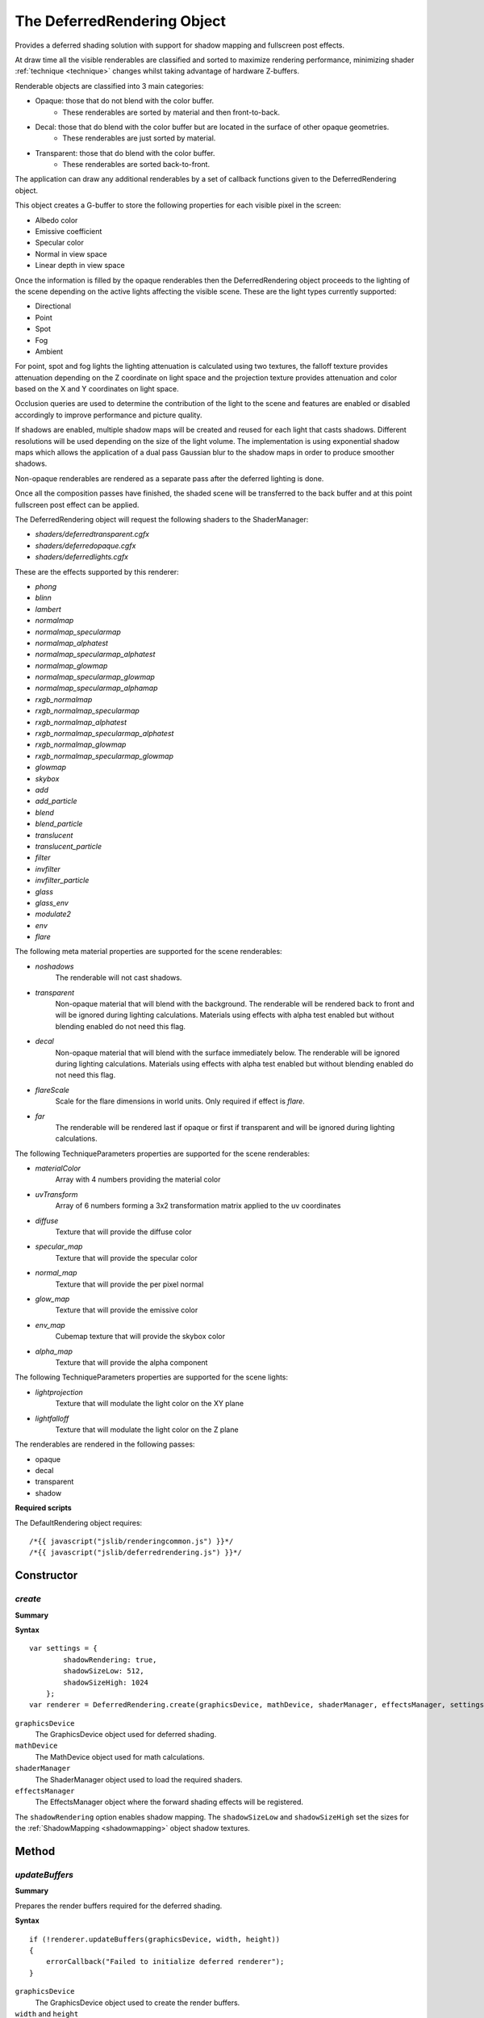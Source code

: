 .. index::
    single: DeferredRendering

.. _deferredrendering:

.. highlight:: javascript

----------------------------
The DeferredRendering Object
----------------------------

Provides a deferred shading solution with support for shadow mapping and fullscreen post effects.

At draw time all the visible renderables are classified and sorted to maximize rendering performance,
minimizing shader :ref:`technique <technique>` changes whilst taking advantage of hardware Z-buffers.

Renderable objects are classified into 3 main categories:

* Opaque: those that do not blend with the color buffer.
    * These renderables are sorted by material and then front-to-back.
* Decal: those that do blend with the color buffer but are located in the surface of other opaque geometries.
    * These renderables are just sorted by material.
* Transparent: those that do blend with the color buffer.
    * These renderables are sorted back-to-front.

The application can draw any additional renderables by a set of callback functions given to the DeferredRendering object.

This object creates a G-buffer to store the following properties for each visible pixel in the screen:

* Albedo color
* Emissive coefficient
* Specular color
* Normal in view space
* Linear depth in view space

.. _defferredrendering_light_types:

Once the information is filled by the opaque renderables then the DeferredRendering object proceeds to the lighting of
the scene depending on the active lights affecting the visible scene. These are the light types currently supported:

* Directional
* Point
* Spot
* Fog
* Ambient

For point, spot and fog lights the lighting attenuation is calculated using two textures,
the falloff texture provides attenuation depending on the Z coordinate on light space and
the projection texture provides attenuation and color based on the X and Y coordinates on light space.

Occlusion queries are used to determine the contribution of the light to the scene and features are enabled or disabled
accordingly to improve performance and picture quality.

If shadows are enabled, multiple shadow maps will be created and reused for each light that casts shadows.
Different resolutions will be used depending on the size of the light volume.
The implementation is using exponential shadow maps which allows the application of a dual pass Gaussian blur
to the shadow maps in order to produce smoother shadows.

Non-opaque renderables are rendered as a separate pass after the deferred lighting is done.

Once all the composition passes have finished, the shaded scene will be transferred to the
back buffer and at this point fullscreen post effect can be applied.

The DeferredRendering object will request the following shaders to the ShaderManager:

* `shaders/deferredtransparent.cgfx`
* `shaders/deferredopaque.cgfx`
* `shaders/deferredlights.cgfx`

These are the effects supported by this renderer:

.. _defferredrendering_effect_types:

* `phong`
* `blinn`
* `lambert`
* `normalmap`
* `normalmap_specularmap`
* `normalmap_alphatest`
* `normalmap_specularmap_alphatest`
* `normalmap_glowmap`
* `normalmap_specularmap_glowmap`
* `normalmap_specularmap_alphamap`
* `rxgb_normalmap`
* `rxgb_normalmap_specularmap`
* `rxgb_normalmap_alphatest`
* `rxgb_normalmap_specularmap_alphatest`
* `rxgb_normalmap_glowmap`
* `rxgb_normalmap_specularmap_glowmap`
* `glowmap`
* `skybox`
* `add`
* `add_particle`
* `blend`
* `blend_particle`
* `translucent`
* `translucent_particle`
* `filter`
* `invfilter`
* `invfilter_particle`
* `glass`
* `glass_env`
* `modulate2`
* `env`
* `flare`

.. _deferredrendering_meta:

The following meta material properties are supported for the scene renderables:

* `noshadows`
    The renderable will not cast shadows.
* `transparent`
    Non-opaque material that will blend with the background.
    The renderable will be rendered back to front and will be ignored during lighting calculations.
    Materials using effects with alpha test enabled but without blending enabled do not need this flag.
* `decal`
    Non-opaque material that will blend with the surface immediately below.
    The renderable will be ignored during lighting calculations.
    Materials using effects with alpha test enabled but without blending enabled do not need this flag.
* `flareScale`
    Scale for the flare dimensions in world units.
    Only required if effect is `flare`.
* `far`
    The renderable will be rendered last if opaque or first if transparent and will be ignored during lighting calculations.

.. _deferredrendering_techniqueparameters:

The following TechniqueParameters properties are supported for the scene renderables:

* `materialColor`
    Array with 4 numbers providing the material color
* `uvTransform`
    Array of 6 numbers forming a 3x2 transformation matrix applied to the uv coordinates
* `diffuse`
    Texture that will provide the diffuse color
* `specular_map`
    Texture that will provide the specular color
* `normal_map`
    Texture that will provide the per pixel normal
* `glow_map`
    Texture that will provide the emissive color
* `env_map`
    Cubemap texture that will provide the skybox color
* `alpha_map`
    Texture that will provide the alpha component

The following TechniqueParameters properties are supported for the scene lights:

* `lightprojection`
    Texture that will modulate the light color on the XY plane
* `lightfalloff`
    Texture that will modulate the light color on the Z plane


The renderables are rendered in the following passes:

* opaque
* decal
* transparent
* shadow

**Required scripts**

The DefaultRendering object requires::

    /*{{ javascript("jslib/renderingcommon.js") }}*/
    /*{{ javascript("jslib/deferredrendering.js") }}*/

Constructor
===========

.. index::
    pair: DeferredRendering; create

`create`
--------

**Summary**

**Syntax** ::

    var settings = {
            shadowRendering: true,
            shadowSizeLow: 512,
            shadowSizeHigh: 1024
        };
    var renderer = DeferredRendering.create(graphicsDevice, mathDevice, shaderManager, effectsManager, settings);

``graphicsDevice``
    The GraphicsDevice object used for deferred shading.

``mathDevice``
    The MathDevice object used for math calculations.

``shaderManager``
    The ShaderManager object used to load the required shaders.

``effectsManager``
    The EffectsManager object where the forward shading effects will be registered.

The ``shadowRendering`` option enables shadow mapping.
The ``shadowSizeLow`` and ``shadowSizeHigh`` set the sizes for the :ref:`ShadowMapping <shadowmapping>` object shadow textures.


Method
======


.. index::
    pair: DeferredRendering; updateBuffers

`updateBuffers`
---------------

**Summary**

Prepares the render buffers required for the deferred shading.

**Syntax** ::

    if (!renderer.updateBuffers(graphicsDevice, width, height))
    {
        errorCallback("Failed to initialize deferred renderer");
    }

``graphicsDevice``
    The GraphicsDevice object used to create the render buffers.

``width`` and ``height``
    The dimensions of the buffers used for deferred shading.

If the function returns false the creation of the render buffers failed,
possibly because of the lack of video memory.

This method does nothing if the internal buffers are already of the required dimensions.

Do not call this method inside the `beginFrame` / `endFrame` rendering block.


.. index::
    pair: DeferredRendering; updateShader

`updateShader`
--------------

**Summary**

Updates the shaders used for the deferred shading.

**Syntax** ::

    renderer.updateShader(shaderManager);

``shaderManager``
    The ShaderManager object used to load the required shaders.

If the required shaders were not ready when the renderer was created this method can be used to update them.


.. index::
    pair: DeferredRendering; update

`update`
--------

**Summary**

Updates light and material information to prepare for the deferred shading.

**Syntax** ::

    renderer.update(graphicsDevice, camera, scene, currentTime);

``graphicsDevice``
    The GraphicsDevice object used to create the materials required for lighting.

``camera``
    The Camera object used to determine active lights affecting the visible scene.

``scene``
    The Scene object containing the lights used for deferred lighting.

``currentTime``
    The current time in seconds passed as a global material property to the draw callbacks.

Call this function after the scene and the camera have been updated for the current frame.


.. _deferredrendering_draw:

.. index::
    pair: DeferredRendering; draw

`draw`
------

**Summary**

Renders the scene.

**Syntax** ::

    renderer.draw(graphicsDevice,
                  clearColor,
                  drawDecalsFn,
                  drawTransparentFn,
                  drawDebugFn,
                  postFXsetupFn);

``graphicsDevice``
    The GraphicsDevice object used for rendering.

``clearColor``
    An array with 4 numbers for the color to be used for the background, it can be set to null.

``drawDecalsFn``
    The callback executed to draw extra visible decals, it can be set to null.
    For example: ::

        function drawDecalsFn()
        {
            fxm.drawDecals(graphicsDevice);
        }

``drawTransparentFn``
    The callback executed to draw extra visible transparent objects,
    it can be set to null.
    For example: ::

        function drawTransparentFn()
        {
            fxm.drawTransparent(graphicsDevice);
        }

``drawDebugFn``
    The callback executed to allow the application draw any debugging information required,
    it can be set to null.
    For example: ::

        function drawDebugFn()
        {
            scene.drawNodesExtents(graphicsDevice, camera);
        }

``postFXsetupFn``
    The callback executed to set the GraphicsDevice to the state required for the transfer
    of the shaded scene to the backbuffer, can also be used to apply fullscreen effects.
    It is only required to set the active :ref:`technique <technique>` and set the required TechniqueParameters parameter,
    the renderer is responsible for drawing the fullscreen quad.
    For example: ::

        function copyPostFXSetupFn(graphicsDevice, finalTexture)
        {
            graphicsDevice.setTechnique(copyTechnique);

            copyTechniqueParameters.colorTexture = finalTexture;
            graphicsDevice.setTechniqueParameters(copyTechniqueParameters);
        };

    You can find some examples in the :ref:`PostEffects <posteffects>` object.


.. index::
    pair: DeferredRendering; setLightingScale

`setLightingScale`
------------------

**Summary**

Sets the lighting scale factor applied to the lighting calculations.
By default this values is set to 2.0.

**Syntax** ::

    renderer.setLightingScale(1.0);


.. index::
    pair: DeferredRendering; getDefaultSkinBufferSize

`getDefaultSkinBufferSize`
--------------------------

Get the default size of the buffer used by skinning.
This will be undefined until the shaders are loaded.

See also :ref:`GPUSkinController <gpuskincontroller>`.

    For example: ::

        GPUSkinController.setDefaultBufferSize(renderer.getDefaultSkinBufferSize());


.. index::
    pair: DeferredRendering; destroy

`destroy`
---------

**Summary**

Releases the DeferredRendering object and all the resources it allocated.

**Syntax** ::

    renderer.destroy();


Properties
==========

.. index::
    pair: DeferredRendering; version

`version`
---------

**Summary**

The version number of the DeferredRendering implementation.

**Syntax** ::

    var versionNumber = DeferredRendering.version;

`passIndex`
-----------

**Summary**

A dictionary of passes to passIndex used by :ref:`DrawParameters <drawparameters>` to specify the pass they are rendered in.

Valid values are:

* opaque
* decal
* transparent

**Syntax** ::

    drawParameters.userData.passIndex = renderer.passIndex.transparent;
